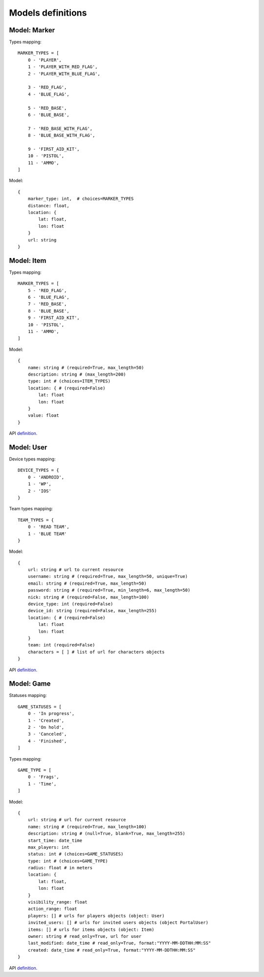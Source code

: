 Models definitions
==================

Model: Marker
-------------

Types mapping:
::

    MARKER_TYPES = [
        0 - 'PLAYER',
        1 - 'PLAYER_WITH_RED_FLAG',
        2 - 'PLAYER_WITH_BLUE_FLAG',

        3 - 'RED_FLAG',
        4 - 'BLUE_FLAG',

        5 - 'RED_BASE',
        6 - 'BLUE_BASE',

        7 - 'RED_BASE_WITH_FLAG',
        8 - 'BLUE_BASE_WITH_FLAG',

        9 - 'FIRST_AID_KIT',
        10 - 'PISTOL',
        11 - 'AMMO',
    ]

Model:
::

    {
        marker_type: int,  # choices=MARKER_TYPES
        distance: float,
        location: {
            lat: float,
            lon: float
        }
        url: string
    }

Model: Item
-----------

Types mapping:
::

    MARKER_TYPES = [
        5 - 'RED_FLAG',
        6 - 'BLUE_FLAG',
        7 - 'RED_BASE',
        8 - 'BLUE_BASE',
        9 - 'FIRST_AID_KIT',
        10 - 'PISTOL',
        11 - 'AMMO',
    ]

Model:
::

    {
        name: string # (required=True, max_length=50)
        description: string # (max_length=200)
        type: int # (choices=ITEM_TYPES)
        location: { # (required=False)
            lat: float
            lon: float
        }
        value: float
    }

API `definition <./api/item.rst>`_.

Model: User
-----------

Device types mapping:
::

    DEVICE_TYPES = {
        0 - 'ANDROID',
        1 - 'WP',
        2 - 'IOS'
    }

Team types mapping:
::

    TEAM_TYPES = {
        0 - 'READ TEAM',
        1 - 'BLUE TEAM'
    }

Model:
::

    {
        url: string # url to current resource
        username: string # (required=True, max_length=50, unique=True)
        email: string # (required=True, max_length=50)
        password: string # (required=True, min_length=6, max_length=50)
        nick: string # (required=False, max_length=100)
        device_type: int (required=False)
        device_id: string (required=False, max_length=255)
        location: { # (required=False)
            lat: float
            lon: float
        }
        team: int (required=False)
        characters = [ ] # list of url for characters objects
    }

API `definition <./api/user.rst>`_.

Model: Game
-----------

Statuses mapping:
::

    GAME_STATUSES = [
        0 - 'In progress',
        1 - 'Created',
        2 - 'On hold',
        3 - 'Canceled',
        4 - 'Finished',
    ]

Types mapping:
::

    GAME_TYPE = [
        0 - 'Frags',
        1 - 'Time',
    ]

Model:
::

    {
        url: string # url for current resource
        name: string # (required=True, max_length=100)
        description: string # (null=True, blank=True, max_length=255)
        start_time: date_time
        max_players: int
        status: int # (choices=GAME_STATUSES)
        type: int # (choices=GAME_TYPE)
        radius: float # in meters
        location: {
            lat: float,
            lon: float
        }
        visibility_range: float
        action_range: float
        players: [] # urls for players objects (object: User)
        invited_users: [] # urls for invited users objects (object PortalUser)
        items: [] # urls for items objects (object: Item)
        owner: string # read_only=True, url for user
        last_modified: date_time # read_only=True, format:"YYYY-MM-DDTHH:MM:SS"
        created: date_time # read_only=True, format:"YYYY-MM-DDTHH:MM:SS"
    }

API `definition <./api/game.rst>`_.